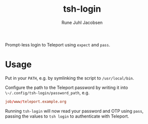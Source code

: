 #+title: tsh-login
#+author: Rune Juhl Jacobsen

Prompt-less login to Teleport using ~expect~ and ~pass~.
* Usage
Put in your ~PATH~, e.g. by symlinking the script to ~/usr/local/bin~.

Configure the path to the Teleport password by writing it into
~\~/.config/tsh-login/password_path~, e.g.

#+begin_src conf
job/www/teleport.example.org
#+end_src

Running ~tsh-login~ will now read your password and OTP using ~pass~, passing
the values to ~tsh login~ to authenticate with Teleport.

